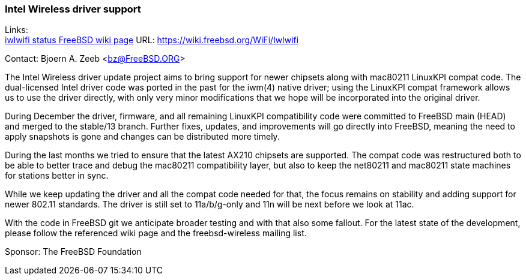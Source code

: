 === Intel Wireless driver support

Links: +
link:https://wiki.freebsd.org/WiFi/Iwlwifi[iwlwifi status FreeBSD wiki page] URL: link:https://wiki.freebsd.org/WiFi/Iwlwifi[https://wiki.freebsd.org/WiFi/Iwlwifi]

Contact: Bjoern A. Zeeb <bz@FreeBSD.ORG>

The Intel Wireless driver update project aims to bring support for newer chipsets along with mac80211 LinuxKPI compat code.
The dual-licensed Intel driver code was ported in the past for the iwm(4) native driver; using the LinuxKPI compat framework allows us to use the driver directly, with only very minor modifications that we hope will be incorporated into the original driver.

During December the driver, firmware, and all remaining LinuxKPI compatibility code were committed to FreeBSD main (HEAD) and merged to the stable/13 branch.
Further fixes, updates, and improvements will go directly into FreeBSD, meaning the need to apply snapshots is gone and changes can be distributed more timely.

During the last months we tried to ensure that the latest AX210 chipsets are supported.
The compat code was restructured both to be able to better trace and debug the mac80211 compatibility layer, but also to keep the net80211 and mac80211 state machines for stations better in sync.

While we keep updating the driver and all the compat code needed for that, the focus remains on stability and adding support for newer 802.11 standards.
The driver is still set to 11a/b/g-only and 11n will be next before we look at 11ac.

With the code in FreeBSD git we anticipate broader testing and with that also some fallout.
For the latest state of the development, please follow the referenced wiki page and the freebsd-wireless mailing list.

Sponsor: The FreeBSD Foundation

